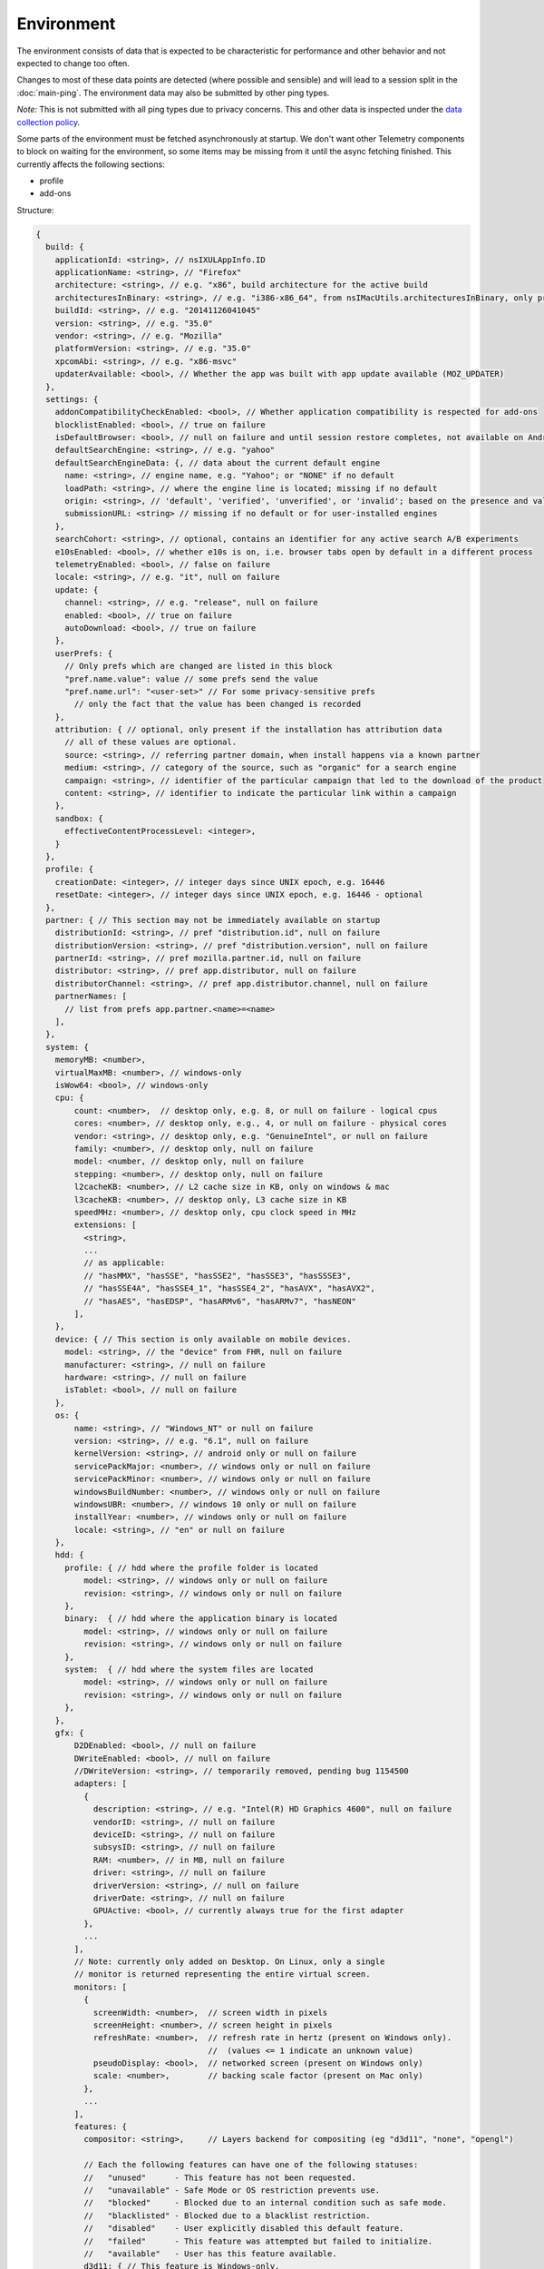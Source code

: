 
Environment
===========

The environment consists of data that is expected to be characteristic for performance and other behavior and not expected to change too often.

Changes to most of these data points are detected (where possible and sensible) and will lead to a session split in the :doc:`main-ping`.
The environment data may also be submitted by other ping types.

*Note:* This is not submitted with all ping types due to privacy concerns. This and other data is inspected under the `data collection policy <https://wiki.mozilla.org/Firefox/Data_Collection>`_.

Some parts of the environment must be fetched asynchronously at startup. We don't want other Telemetry components to block on waiting for the environment, so some items may be missing from it until the async fetching finished.
This currently affects the following sections:

- profile
- add-ons


Structure:

.. code-block:: js

    {
      build: {
        applicationId: <string>, // nsIXULAppInfo.ID
        applicationName: <string>, // "Firefox"
        architecture: <string>, // e.g. "x86", build architecture for the active build
        architecturesInBinary: <string>, // e.g. "i386-x86_64", from nsIMacUtils.architecturesInBinary, only present for mac universal builds
        buildId: <string>, // e.g. "20141126041045"
        version: <string>, // e.g. "35.0"
        vendor: <string>, // e.g. "Mozilla"
        platformVersion: <string>, // e.g. "35.0"
        xpcomAbi: <string>, // e.g. "x86-msvc"
        updaterAvailable: <bool>, // Whether the app was built with app update available (MOZ_UPDATER)
      },
      settings: {
        addonCompatibilityCheckEnabled: <bool>, // Whether application compatibility is respected for add-ons
        blocklistEnabled: <bool>, // true on failure
        isDefaultBrowser: <bool>, // null on failure and until session restore completes, not available on Android
        defaultSearchEngine: <string>, // e.g. "yahoo"
        defaultSearchEngineData: {, // data about the current default engine
          name: <string>, // engine name, e.g. "Yahoo"; or "NONE" if no default
          loadPath: <string>, // where the engine line is located; missing if no default
          origin: <string>, // 'default', 'verified', 'unverified', or 'invalid'; based on the presence and validity of the engine's loadPath verification hash.
          submissionURL: <string> // missing if no default or for user-installed engines
        },
        searchCohort: <string>, // optional, contains an identifier for any active search A/B experiments
        e10sEnabled: <bool>, // whether e10s is on, i.e. browser tabs open by default in a different process
        telemetryEnabled: <bool>, // false on failure
        locale: <string>, // e.g. "it", null on failure
        update: {
          channel: <string>, // e.g. "release", null on failure
          enabled: <bool>, // true on failure
          autoDownload: <bool>, // true on failure
        },
        userPrefs: {
          // Only prefs which are changed are listed in this block
          "pref.name.value": value // some prefs send the value
          "pref.name.url": "<user-set>" // For some privacy-sensitive prefs
            // only the fact that the value has been changed is recorded
        },
        attribution: { // optional, only present if the installation has attribution data
          // all of these values are optional.
          source: <string>, // referring partner domain, when install happens via a known partner
          medium: <string>, // category of the source, such as "organic" for a search engine
          campaign: <string>, // identifier of the particular campaign that led to the download of the product
          content: <string>, // identifier to indicate the particular link within a campaign
        },
        sandbox: {
          effectiveContentProcessLevel: <integer>,
        }
      },
      profile: {
        creationDate: <integer>, // integer days since UNIX epoch, e.g. 16446
        resetDate: <integer>, // integer days since UNIX epoch, e.g. 16446 - optional
      },
      partner: { // This section may not be immediately available on startup
        distributionId: <string>, // pref "distribution.id", null on failure
        distributionVersion: <string>, // pref "distribution.version", null on failure
        partnerId: <string>, // pref mozilla.partner.id, null on failure
        distributor: <string>, // pref app.distributor, null on failure
        distributorChannel: <string>, // pref app.distributor.channel, null on failure
        partnerNames: [
          // list from prefs app.partner.<name>=<name>
        ],
      },
      system: {
        memoryMB: <number>,
        virtualMaxMB: <number>, // windows-only
        isWow64: <bool>, // windows-only
        cpu: {
            count: <number>,  // desktop only, e.g. 8, or null on failure - logical cpus
            cores: <number>, // desktop only, e.g., 4, or null on failure - physical cores
            vendor: <string>, // desktop only, e.g. "GenuineIntel", or null on failure
            family: <number>, // desktop only, null on failure
            model: <number, // desktop only, null on failure
            stepping: <number>, // desktop only, null on failure
            l2cacheKB: <number>, // L2 cache size in KB, only on windows & mac
            l3cacheKB: <number>, // desktop only, L3 cache size in KB
            speedMHz: <number>, // desktop only, cpu clock speed in MHz
            extensions: [
              <string>,
              ...
              // as applicable:
              // "hasMMX", "hasSSE", "hasSSE2", "hasSSE3", "hasSSSE3",
              // "hasSSE4A", "hasSSE4_1", "hasSSE4_2", "hasAVX", "hasAVX2",
              // "hasAES", "hasEDSP", "hasARMv6", "hasARMv7", "hasNEON"
            ],
        },
        device: { // This section is only available on mobile devices.
          model: <string>, // the "device" from FHR, null on failure
          manufacturer: <string>, // null on failure
          hardware: <string>, // null on failure
          isTablet: <bool>, // null on failure
        },
        os: {
            name: <string>, // "Windows_NT" or null on failure
            version: <string>, // e.g. "6.1", null on failure
            kernelVersion: <string>, // android only or null on failure
            servicePackMajor: <number>, // windows only or null on failure
            servicePackMinor: <number>, // windows only or null on failure
            windowsBuildNumber: <number>, // windows only or null on failure
            windowsUBR: <number>, // windows 10 only or null on failure
            installYear: <number>, // windows only or null on failure
            locale: <string>, // "en" or null on failure
        },
        hdd: {
          profile: { // hdd where the profile folder is located
              model: <string>, // windows only or null on failure
              revision: <string>, // windows only or null on failure
          },
          binary:  { // hdd where the application binary is located
              model: <string>, // windows only or null on failure
              revision: <string>, // windows only or null on failure
          },
          system:  { // hdd where the system files are located
              model: <string>, // windows only or null on failure
              revision: <string>, // windows only or null on failure
          },
        },
        gfx: {
            D2DEnabled: <bool>, // null on failure
            DWriteEnabled: <bool>, // null on failure
            //DWriteVersion: <string>, // temporarily removed, pending bug 1154500
            adapters: [
              {
                description: <string>, // e.g. "Intel(R) HD Graphics 4600", null on failure
                vendorID: <string>, // null on failure
                deviceID: <string>, // null on failure
                subsysID: <string>, // null on failure
                RAM: <number>, // in MB, null on failure
                driver: <string>, // null on failure
                driverVersion: <string>, // null on failure
                driverDate: <string>, // null on failure
                GPUActive: <bool>, // currently always true for the first adapter
              },
              ...
            ],
            // Note: currently only added on Desktop. On Linux, only a single
            // monitor is returned representing the entire virtual screen.
            monitors: [
              {
                screenWidth: <number>,  // screen width in pixels
                screenHeight: <number>, // screen height in pixels
                refreshRate: <number>,  // refresh rate in hertz (present on Windows only).
                                        //  (values <= 1 indicate an unknown value)
                pseudoDisplay: <bool>,  // networked screen (present on Windows only)
                scale: <number>,        // backing scale factor (present on Mac only)
              },
              ...
            ],
            features: {
              compositor: <string>,     // Layers backend for compositing (eg "d3d11", "none", "opengl")

              // Each the following features can have one of the following statuses:
              //   "unused"      - This feature has not been requested.
              //   "unavailable" - Safe Mode or OS restriction prevents use.
              //   "blocked"     - Blocked due to an internal condition such as safe mode.
              //   "blacklisted" - Blocked due to a blacklist restriction.
              //   "disabled"    - User explicitly disabled this default feature.
              //   "failed"      - This feature was attempted but failed to initialize.
              //   "available"   - User has this feature available.
              d3d11: { // This feature is Windows-only.
                status: <string>,
                warp: <bool>,           // Software rendering (WARP) mode was chosen.
                textureSharing: <bool>  // Whether or not texture sharing works.
                version: <number>,      // The D3D11 device feature level.
                blacklisted: <bool>,    // Whether D3D11 is blacklisted; use to see whether WARP
                                        // was blacklist induced or driver-failure induced.
              },
              d2d: { // This feature is Windows-only.
                status: <string>,
                version: <string>,      // Either "1.0" or "1.1".
              },
              gpuProcess: { // Out-of-process compositing ("GPU process") feature
                status: <string>, // "Available" means currently in use
              },
              advancedLayers: { // Advanced Layers compositing. Only present if D3D11 enabled.
                status: <string>,    // See the status codes above.
              },
            },
          },
        appleModelId: <string>, // Mac only or null on failure
        sec: { // This feature is Windows 8+ only
          antivirus: [ <string>, ... ],    // null if unavailable on platform: Product name(s) of registered antivirus programs
          antispyware: [ <string>, ... ],  // null if unavailable on platform: Product name(s) of registered antispyware programs
          firewall: [ <string>, ... ],     // null if unavailable on platform: Product name(s) of registered firewall programs
        },
      },
      addons: {
        activeAddons: { // the currently enabled add-ons
          <addon id>: {
            blocklisted: <bool>,
            description: <string>, // null if not available
            name: <string>,
            userDisabled: <bool>,
            appDisabled: <bool>,
            version: <string>,
            scope: <integer>,
            type: <string>, // "extension", "service", ...
            foreignInstall: <bool>,
            hasBinaryComponents: <bool>,
            installDay: <number>, // days since UNIX epoch, 0 on failure
            updateDay: <number>, // days since UNIX epoch, 0 on failure
            signedState: <integer>, // whether the add-on is signed by AMO, only present for extensions
            isSystem: <bool>, // true if this is a System Add-on
            isWebExtension: <bool>, // true if this is a WebExtension
            multiprocessCompatible: <bool>, // true if this add-on does *not* require e10s shims
          },
          ...
        },
        theme: { // the active theme
          id: <string>,
          blocklisted: <bool>,
          description: <string>,
          name: <string>,
          userDisabled: <bool>,
          appDisabled: <bool>,
          version: <string>,
          scope: <integer>,
          foreignInstall: <bool>,
          hasBinaryComponents: <bool>
          installDay: <number>, // days since UNIX epoch, 0 on failure
          updateDay: <number>, // days since UNIX epoch, 0 on failure
        },
        activePlugins: [
          {
            name: <string>,
            version: <string>,
            description: <string>,
            blocklisted: <bool>,
            disabled: <bool>,
            clicktoplay: <bool>,
            mimeTypes: [<string>, ...],
            updateDay: <number>, // days since UNIX epoch, 0 on failure
          },
          ...
        ],
        activeGMPlugins: {
            <gmp id>: {
                version: <string>,
                userDisabled: <bool>,
                applyBackgroundUpdates: <integer>,
            },
            ...
        },
        activeExperiment: { // obsolete in firefox 61, section is empty if there's no active experiment
            id: <string>, // id
            branch: <string>, // branch name
        },
        persona: <string>, // id of the current persona
      },
      experiments: {
        "<experiment id>": { branch: "<branch>" },
        // ...
      }
    }

build
-----

buildId
~~~~~~~
Firefox builds downloaded from mozilla.org use a 14-digit buildId. Builds included in other distributions may have a different format (e.g. only 10 digits).

Settings
--------

defaultSearchEngine
~~~~~~~~~~~~~~~~~~~
Note: Deprecated, use defaultSearchEngineData instead.

Contains the string identifier or name of the default search engine provider. This will not be present in environment data collected before the Search Service initialization.

The special value ``NONE`` could occur if there is no default search engine.

The special value ``UNDEFINED`` could occur if a default search engine exists but its identifier could not be determined.

This field's contents are ``Services.search.defaultEngine.identifier`` (if defined) or ``"other-"`` + ``Services.search.defaultEngine.name`` if not. In other words, search engines without an ``.identifier`` are prefixed with ``other-``.

defaultSearchEngineData
~~~~~~~~~~~~~~~~~~~~~~~
Contains data identifying the engine currently set as the default.

The object contains:

- a ``name`` property with the name of the engine, or ``NONE`` if no
  engine is currently set as the default.

- a ``loadPath`` property: an anonymized path of the engine xml file, e.g.
  jar:[app]/omni.ja!browser/engine.xml
  (where 'browser' is the name of the chrome package, not a folder)
  [profile]/searchplugins/engine.xml
  [distribution]/searchplugins/common/engine.xml
  [other]/engine.xml
  [other]/addEngineWithDetails
  [other]/addEngineWithDetails:extensionID
  [http/https]example.com/engine-name.xml
  [http/https]example.com/engine-name.xml:extensionID

- an ``origin`` property: the value will be ``default`` for engines that are built-in or from distribution partners, ``verified`` for user-installed engines with valid verification hashes, ``unverified`` for non-default engines without verification hash, and ``invalid`` for engines with broken verification hashes.

- a ``submissionURL`` property with the HTTP url we would use to search.
  For privacy, we don't record this for user-installed engines.

``loadPath`` and ``submissionURL`` are not present if ``name`` is ``NONE``.

searchCohort
~~~~~~~~~~~~

If the user has been enrolled into a search default change experiment, this contains the string identifying the experiment the user is taking part in. Most user profiles will never be part of any search default change experiment, and will not send this value.

userPrefs
~~~~~~~~~

This object contains user preferences.

Each key in the object is the name of a preference. A key's value depends on the policy with which the preference was collected. There are three such policies, "value", "state", and "default value". For preferences collected under the "value" policy, the value will be the preference's value. For preferences collected under the "state" policy, the value will be an opaque marker signifying only that the preference has a user value. The "state" policy is therefore used when user privacy is a concern. For preferences collected under the "default value" policy, the value will be the preference's default value, if the preference exists. If the preference does not exist, there is no key or value.

The following is a partial list of collected preferences.

- ``browser.search.suggest.enabled``: The "master switch" for search suggestions everywhere in Firefox (search bar, urlbar, etc.). Defaults to true.

- ``browser.urlbar.suggest.searches``: True if search suggestions are enabled in the urlbar. Defaults to false.

- ``browser.urlbar.userMadeSearchSuggestionsChoice``: True if the user has clicked Yes or No in the urlbar's opt-in notification. Defaults to false.

- ``browser.zoom.full`` (deprecated): True if zoom is enabled for both text and images, that is if "Zoom Text Only" is not enabled. Defaults to true. This preference was collected in Firefox 50 to 52 (`Bug 979323 <https://bugzilla.mozilla.org/show_bug.cgi?id=979323>`_).

attribution
~~~~~~~~~~~

This object contains the attribution data for the product installation.

Attribution data is used to link installations of Firefox with the source that the user arrived at the Firefox download page from. It would indicate, for instance, when a user executed a web search for Firefox and arrived at the download page from there, directly navigated to the site, clicked on a link from a particular social media campaign, etc.

The attribution data is included in some versions of the default Firefox installer for Windows (the "stub" installer) and stored as part of the installation. All platforms other than Windows and also Windows installations that did not use the stub installer do not have this data and will not include the ``attribution`` object.

sandbox
~~~~~~~

This object contains data about the state of Firefox's sandbox.

Specific keys are:

- ``effectiveContentProcessLevel``: The meanings of the values are OS dependent. Details of the meanings can be found in the `Firefox prefs file <https://hg.mozilla.org/mozilla-central/file/tip/browser/app/profile/firefox.js>`_. The value here is the effective value, not the raw value, some platforms enforce a minimum sandbox level. If there is an error calculating this, it will be ``null``.

partner
-------

If the user is using a partner repack, this contains information identifying the repack being used, otherwise "partnerNames" will be an empty array and other entries will be null. The information may be missing when the profile just becomes available. In Firefox for desktop, the information along with other customizations defined in distribution.ini are processed later in the startup phase, and will be fully applied when "distribution-customization-complete" notification is sent.

Distributions are most reliably identified by the ``distributionId`` field. Partner information can be found in the `partner repacks <https://github.com/mozilla-partners>`_ (`the old one <https://hg.mozilla.org/build/partner-repacks/>`_ is deprecated): it contains one private repository per partner.
Important values for ``distributionId`` include:

- "MozillaOnline" for the Mozilla China repack.
- "canonical", for the `Ubuntu Firefox repack <http://bazaar.launchpad.net/~mozillateam/firefox/firefox.trusty/view/head:/debian/distribution.ini>`_.
- "yandex", for the Firefox Build by Yandex.

system
------

os
~~

This object contains operating system information.

- ``name``: the name of the OS.
- ``version``: a string representing the OS version.
- ``kernelVersion``: an Android only string representing the kernel version.
- ``servicePackMajor``: the Windows only major version number for the installed service pack.
- ``servicePackMinor``: the Windows only minor version number for the installed service pack.
- ``windowsBuildNumber``: the Windows build number.
- ``windowsUBR``: the Windows UBR number, only available for Windows >= 10. This value is incremented by Windows cumulative updates patches.
- ``installYear``: the Windows only integer representing the year the OS was installed.
- ``locale``: the string representing the OS locale.

addons
------

activeAddons
~~~~~~~~~~~~

Starting from Firefox 44, the length of the following string fields: ``name``, ``description`` and ``version`` is limited to 100 characters. The same limitation applies to the same fields in ``theme`` and ``activePlugins``.

Some of the fields in the record for each add-on are not available during startup.  The fields that will always be present are ``id``, ``version``, ``type``, ``updateDate``, ``scope``, ``isSystem``, ``isWebExtension``, and ``multiprocessCompatible``.  All the other fields documented above become present shortly after the ``sessionstore-windows-restored`` observer topic is notified.

activePlugins
~~~~~~~~~~~~~

Just like activeAddons, up-to-date information is not available immediately during startup. The field will be populated with dummy information until the blocklist is loaded. At the latest, this will happen just after the ``sessionstore-windows-restored`` observer topic is notified.

activeGMPPlugins
~~~~~~~~~~~~~~~~

Just like activePlugins, this will report dummy values until the blocklist is loaded.

experiments
-----------
For each experiment we collect the ``id`` and the ``branch`` the client is enrolled in. Both fields are truncated to 100 characters and a warning is printed when that happens.
